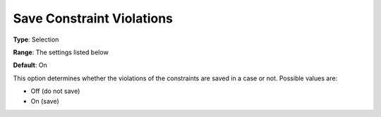 

.. _Options_Constraints_-_Save_Constraint5:


Save Constraint Violations
==========================



**Type**:	Selection	

**Range**:	The settings listed below	

**Default**:	On	



This option determines whether the violations of the constraints are saved in a case or not. Possible values are:



*	Off (do not save)
*	On (save)






